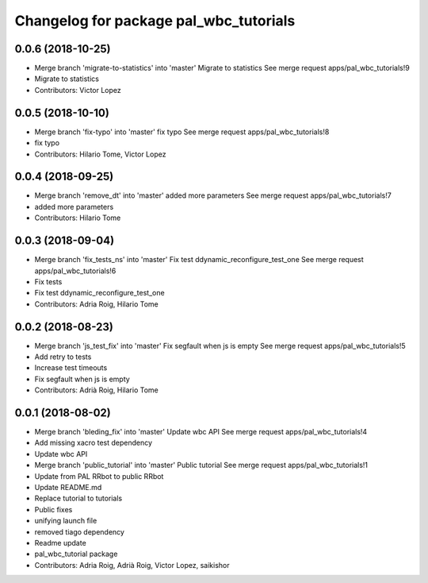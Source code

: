 ^^^^^^^^^^^^^^^^^^^^^^^^^^^^^^^^^^^^^^^
Changelog for package pal_wbc_tutorials
^^^^^^^^^^^^^^^^^^^^^^^^^^^^^^^^^^^^^^^

0.0.6 (2018-10-25)
------------------
* Merge branch 'migrate-to-statistics' into 'master'
  Migrate to statistics
  See merge request apps/pal_wbc_tutorials!9
* Migrate to statistics
* Contributors: Victor Lopez

0.0.5 (2018-10-10)
------------------
* Merge branch 'fix-typo' into 'master'
  fix typo
  See merge request apps/pal_wbc_tutorials!8
* fix typo
* Contributors: Hilario Tome, Victor Lopez

0.0.4 (2018-09-25)
------------------
* Merge branch 'remove_dt' into 'master'
  added more parameters
  See merge request apps/pal_wbc_tutorials!7
* added more parameters
* Contributors: Hilario Tome

0.0.3 (2018-09-04)
------------------
* Merge branch 'fix_tests_ns' into 'master'
  Fix test ddynamic_reconfigure_test_one
  See merge request apps/pal_wbc_tutorials!6
* Fix tests
* Fix test ddynamic_reconfigure_test_one
* Contributors: Adria Roig, Hilario Tome

0.0.2 (2018-08-23)
------------------
* Merge branch 'js_test_fix' into 'master'
  Fix segfault when js is empty
  See merge request apps/pal_wbc_tutorials!5
* Add retry to tests
* Increase test timeouts
* Fix segfault when js is empty
* Contributors: Adrià Roig, Hilario Tome

0.0.1 (2018-08-02)
------------------
* Merge branch 'bleding_fix' into 'master'
  Update wbc API
  See merge request apps/pal_wbc_tutorials!4
* Add missing xacro test dependency
* Update wbc API
* Merge branch 'public_tutorial' into 'master'
  Public tutorial
  See merge request apps/pal_wbc_tutorials!1
* Update from PAL RRbot to public RRbot
* Update README.md
* Replace tutorial to tutorials
* Public fixes
* unifying launch file
* removed tiago dependency
* Readme update
* pal_wbc_tutorial package
* Contributors: Adria Roig, Adrià Roig, Victor Lopez, saikishor
